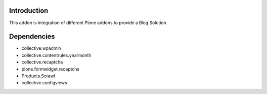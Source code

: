 Introduction
============

This addon is integration of different Plone addons to provide a Blog Solution.

Dependencies
============

* collective.wpadmin
* collective.contentrules.yearmonth
* collective.recaptcha
* plone.formwidget.recaptcha
* Products.Scrawl
* collective.configviews
